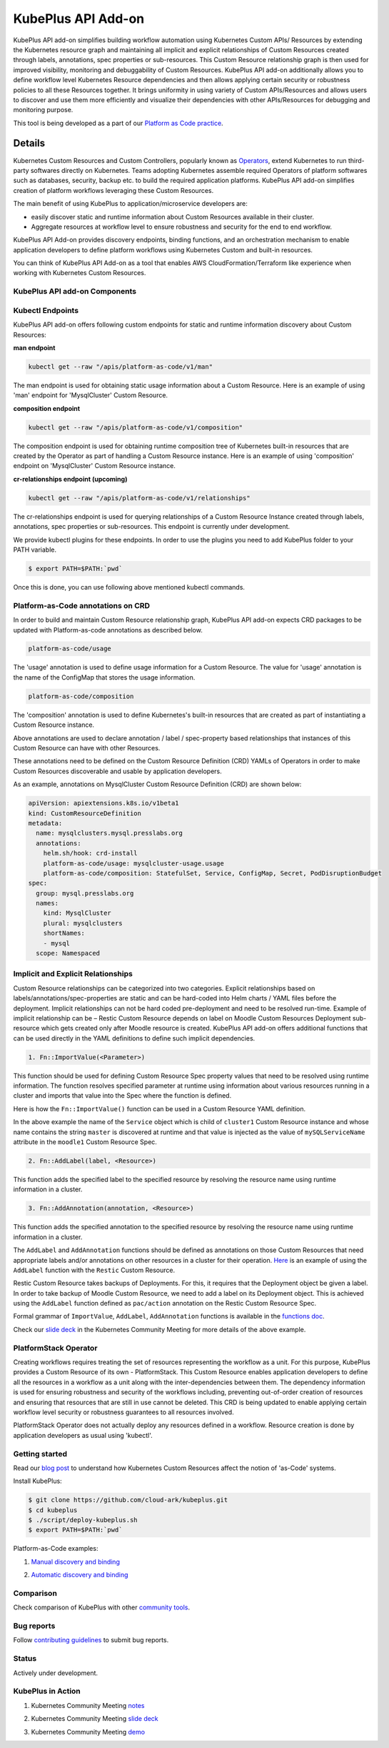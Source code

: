 =======================
KubePlus API Add-on
=======================

KubePlus API add-on simplifies building workflow automation using Kubernetes Custom APIs/ Resources by extending the Kubernetes resource graph and maintaining all implicit and explicit relationships of Custom Resources created through labels, annotations, spec properties or sub-resources. This Custom Resource relationship graph is then used for improved visibility, monitoring and debuggability of Custom Resources. KubePlus API add-on additionally allows you to define workflow level Kubernetes Resource dependencies and then allows applying certain security or robustness policies to all these Resources together.
It brings uniformity in using variety of Custom APIs/Resources and allows users to discover and use them more efficiently and visualize their dependencies with other APIs/Resources for debugging and monitoring purpose. 

This tool is being developed as a part of our  `Platform as Code practice`_.

.. _Platform as Code practice: https://cloudark.io/platform-as-code


--------
Details
--------

Kubernetes Custom Resources and Custom Controllers, popularly known as `Operators`_, extend Kubernetes to run third-party softwares directly on Kubernetes. Teams adopting Kubernetes assemble required Operators of platform softwares such as databases, security, backup etc. to build the required application platforms. KubePlus API add-on simplifies creation of platform workflows leveraging these Custom Resources.

.. image:: ./docs/KubePlus-workflow.jpg
   :scale: 15%
   :align: center

The main benefit of using KubePlus to application/microservice developers are:

- easily discover static and runtime information about Custom Resources available in their cluster.
- Aggregate resources at workflow level to ensure robustness and security for the end to end workflow.

KubePlus API Add-on provides discovery endpoints, binding functions, and an orchestration mechanism to enable application developers to define platform workflows using Kubernetes Custom and built-in resources.

You can think of KubePlus API Add-on as a tool that enables AWS CloudFormation/Terraform like experience when working with Kubernetes Custom Resources.

.. _Operators: https://coreos.com/operators/

.. _as Code: https://cloudark.io/platform-as-code


KubePlus API add-on Components
-------------------------------

.. image:: ./docs/KubePlus-API-Addon-Components.png
   :height: 100px
   :width: 200 px
   :align: center

Kubectl Endpoints
------------------

KubePlus API add-on offers following custom endpoints for static and runtime information discovery about Custom Resources:

**man endpoint**

.. code-block:: bash

   kubectl get --raw "/apis/platform-as-code/v1/man"

The man endpoint is used for obtaining static usage information about a Custom Resource. Here is an example
of using 'man' endpoint for 'MysqlCluster' Custom Resource.

.. image:: ./docs/kubectl-man-Moodle.png
   :scale: 25%
   :align: center


**composition endpoint**

.. code-block:: bash

   kubectl get --raw "/apis/platform-as-code/v1/composition"

The composition endpoint is used for obtaining runtime composition tree of Kubernetes built-in resources that are created by the Operator as part of handling a Custom Resource instance. Here is an example of using 'composition' endpoint on 'MysqlCluster' Custom Resource instance.

.. image:: ./docs/kubectl-composition-moodle.png
   :scale: 25%
   :align: center

**cr-relationships endpoint (upcoming)**

.. code-block:: bash

   kubectl get --raw "/apis/platform-as-code/v1/relationships"

The cr-relationships endpoint is used for querying relationships of a Custom Resource Instance created through labels, annotations, spec properties or sub-resources. This endpoint is currently under development.

We provide kubectl plugins for these endpoints. In order to use the plugins you need to add KubePlus folder to your PATH variable.

.. code-block:: bash

   $ export PATH=$PATH:`pwd`

Once this is done, you can use following above mentioned kubectl commands. 

Platform-as-Code annotations on CRD
------------------------------------

In order to build and maintain Custom Resource relationship graph, KubePlus API add-on expects CRD packages to be updated with Platform-as-code annotations as described below. 

.. code-block:: bash

   platform-as-code/usage

The 'usage' annotation is used to define usage information for a Custom Resource.
The value for 'usage' annotation is the name of the ConfigMap that stores the usage information.

.. code-block:: bash

   platform-as-code/composition

The 'composition' annotation is used to define Kubernetes's built-in resources that are created as part of instantiating a Custom Resource instance.


.. code-block:: bash
   platform-as-code/annotation-relationship
   platform-as-code/label-relationship
   platform-as-code/specproperty-relationship

Above annotations are used to declare annotation / label / spec-property based relationships that 
instances of this Custom Resource can have with other Resources.  

These annotations need to be defined on the Custom Resource Definition (CRD) YAMLs of Operators
in order to make Custom Resources discoverable and usable by application developers.

As an example, annotations on MysqlCluster Custom Resource Definition (CRD) are shown below:

.. code-block:: yaml

  apiVersion: apiextensions.k8s.io/v1beta1
  kind: CustomResourceDefinition
  metadata:
    name: mysqlclusters.mysql.presslabs.org
    annotations:
      helm.sh/hook: crd-install
      platform-as-code/usage: mysqlcluster-usage.usage
      platform-as-code/composition: StatefulSet, Service, ConfigMap, Secret, PodDisruptionBudget
  spec:
    group: mysql.presslabs.org
    names:
      kind: MysqlCluster
      plural: mysqlclusters
      shortNames:
      - mysql
    scope: Namespaced



Implicit and Explicit Relationships
------------------------------------

Custom Resource relationships can be categorized into two categories. Explicit relationships based on labels/annotations/spec-properties are static and can be hard-coded into Helm charts / YAML files before the deployment. Implicit relationships can not be hard coded pre-deployment and need to be resolved run-time. Example of implicit relationship can be – Restic Custom Resource depends on label on Moodle Custom Resources Deployment sub-resource which gets created only after Moodle resource is created. KubePlus API add-on offers additional functions that can be used directly in the YAML definitions to define such implicit dependencies. 

.. code-block:: bash

   1. Fn::ImportValue(<Parameter>)

This function should be used for defining Custom Resource Spec property values that need to be resolved using runtime information. The function resolves specified parameter at runtime using information about various resources running in a cluster and imports that value into the Spec where the function is defined.

Here is how the ``Fn::ImportValue()`` function can be used in a Custom Resource YAML definition.

.. image:: ./docs/mysql-cluster1.png
   :scale: 10%
   :align: left

.. image:: ./docs/moodle1.png
   :scale: 10%
   :align: right

In the above example the name of the ``Service`` object which is child of ``cluster1`` Custom Resource instance 
and whose name contains the string ``master`` is discovered at runtime and that value is injected as the value of
``mySQLServiceName`` attribute in the ``moodle1`` Custom Resource Spec.


.. code-block:: bash

   2. Fn::AddLabel(label, <Resource>)

This function adds the specified label to the specified resource by resolving the resource name using runtime
information in a cluster.


.. code-block:: bash

   3. Fn::AddAnnotation(annotation, <Resource>)

This function adds the specified annotation to the specified resource by resolving the resource name using runtime
information in a cluster.


The ``AddLabel`` and ``AddAnnotation`` functions should be defined as annotations on those Custom Resources that
need appropriate labels and/or annotations on other resources in a cluster for their operation.
`Here`_ is an example of using the ``AddLabel`` function with the ``Restic`` Custom Resource.

.. _Here: https://github.com/cloud-ark/kubeplus/blob/master/examples/platform-crd/moodle-mysql-restic/restic.yaml#L8

Restic Custom Resource takes backups of Deployments. For this, it requires that the Deployment object be given a label.
In order to take backup of Moodle Custom Resource, we need to add a label on its Deployment object. This is
achieved using the ``AddLabel`` function defined as ``pac/action`` annotation on the Restic Custom Resource Spec.


Formal grammar of ``ImportValue``, ``AddLabel``, ``AddAnnotation`` functions is available in the `functions doc`_.

.. _functions doc: https://github.com/cloud-ark/kubeplus/blob/master/docs/kubeplus-functions.txt


Check our `slide deck`_ in the Kubernetes Community Meeting for more details of the above example.


PlatformStack Operator
-----------------------
Creating workflows requires treating the set of resources representing the workflow as a unit. For this purpose, KubePlus provides a Custom Resource of its own - PlatformStack. This Custom Resource enables application developers to define all the resources in a workflow as a unit along with the inter-dependencies between them. The dependency information is used for ensuring robustness and security of the workflows including, preventing out-of-order creation of resources and ensuring that resources that are still in use cannot be deleted. This CRD is being updated to enable applying certain workflow level security or robustness guarantees to all resources involved. 

PlatformStack Operator does not actually deploy any resources defined in a workflow. Resource creation is done by application developers as usual using 'kubectl'.


.. image:: ./docs/platform-stack1.png
   :scale: 10%
   :align: center


Getting started
----------------

Read our `blog post`_ to understand how Kubernetes Custom Resources affect the notion of 'as-Code' systems.

.. _blog post: https://medium.com/@cloudark/kubernetes-and-the-future-of-as-code-systems-b1b2de312742


Install KubePlus:

.. code-block:: bash

   $ git clone https://github.com/cloud-ark/kubeplus.git
   $ cd kubeplus
   $ ./script/deploy-kubeplus.sh
   $ export PATH=$PATH:`pwd`


Platform-as-Code examples:

1. `Manual discovery and binding`_

.. _Manual discovery and binding: https://github.com/cloud-ark/kubeplus/blob/master/examples/moodle-with-presslabs/steps.txt


2. `Automatic discovery and binding`_

.. _Automatic discovery and binding: https://github.com/cloud-ark/kubeplus/blob/master/examples/platform-crd/steps.txt


Comparison
-----------

Check comparison of KubePlus with other `community tools`_.

.. _community tools: https://github.com/cloud-ark/kubeplus/blob/master/Comparison.md



Bug reports
------------

Follow `contributing guidelines`_ to submit bug reports.

.. _contributing guidelines: https://github.com/cloud-ark/kubeplus/blob/master/Contributing.md


Status
-------
Actively under development.


KubePlus in Action
-------------------

1. Kubernetes Community Meeting notes_

.. _notes: https://discuss.kubernetes.io/t/kubernetes-weekly-community-meeting-notes/35/60

2. Kubernetes Community Meeting `slide deck`_

.. _slide deck: https://drive.google.com/open?id=1fzRLBpCLYBZoMPQhKMQDM4KE5xUh6-xU

3. Kubernetes Community Meeting demo_

.. _demo: https://www.youtube.com/watch?v=taOrKGkZpEc&feature=youtu.be






